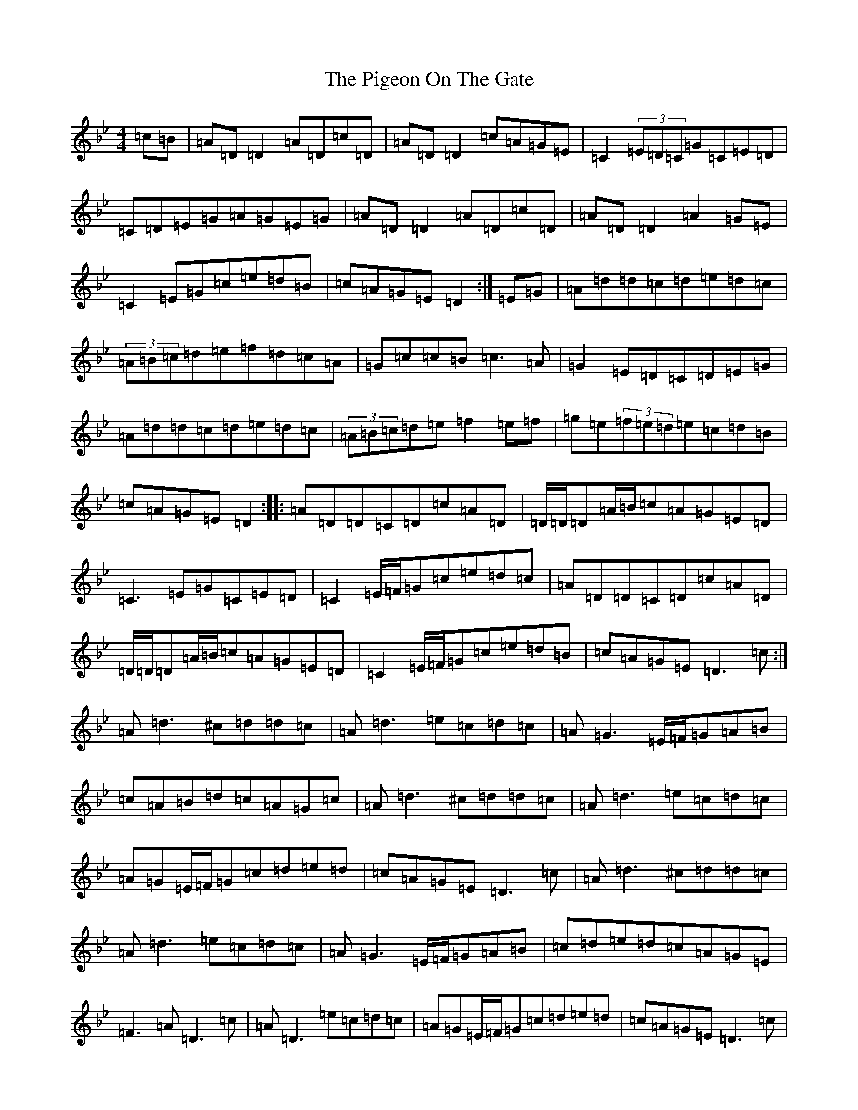 X: 17034
T: Pigeon On The Gate, The
S: https://thesession.org/tunes/517#setting517
Z: E Dorian
R: reel
M:4/4
L:1/8
K: C Dorian
=c=B|=A=D=D2=A=D=c=D|=A=D=D2=c=A=G=E|=C2(3=E=D=C=G=C=E=D|=C=D=E=G=A=G=E=G|=A=D=D2=A=D=c=D|=A=D=D2=A2=G=E|=C2=E=G=c=e=d=B|=c=A=G=E=D2:|=E=G|=A=d=d=c=d=e=d=c|(3=A=B=c=d=e=f=d=c=A|=G=c=c=B=c3=A|=G2=E=D=C=D=E=G|=A=d=d=c=d=e=d=c|(3=A=B=c=d=e=f2=e=f|=g=e(3=f=e=d=e=c=d=B|=c=A=G=E=D2:||:=A=D=D=C=D=c=A=D|=D/2=D/2=D=A/2=B/2=c=A=G=E=D|=C3=E=G=C=E=D|=C2=E/2=F/2=G=c=e=d=c|=A=D=D=C=D=c=A=D|=D/2=D/2=D=A/2=B/2=c=A=G=E=D|=C2=E/2=F/2=G=c=e=d=B|=c=A=G=E=D3=c:|=A=d3^c=d=d=c|=A=d3=e=c=d=c|=A=G3=E/2=F/2=G=A=B|=c=A=B=d=c=A=G=c|=A=d3^c=d=d=c|=A=d3=e=c=d=c|=A=G=E/2=F/2=G=c=d=e=d|=c=A=G=E=D3=c|=A=d3^c=d=d=c|=A=d3=e=c=d=c|=A=G3=E/2=F/2=G=A=B|=c=d=e=d=c=A=G=E|=F3=A=D3=c|=A=D3=e=c=d=c|=A=G=E/2=F/2=G=c=d=e=d|=c=A=G=E=D3=c|
